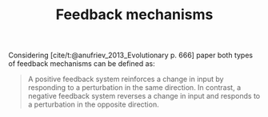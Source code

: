 :PROPERTIES:
:ID:       c5c9caae-7306-485e-ab15-bc579733407a
:END:
#+title: Feedback mechanisms

#+HUGO_AUTO_SET_LASTMOD: t
#+hugo_base_dir: ~/BrainDump/
#+hugo_section: notes
#+HUGO_TAGS: placeholder
#+OPTIONS: num:nil ^:{} toc:nil
#+BIBLIOGRAPHY: ~/Org/zotero_refs.bib


Considering [cite/t:@anufriev_2013_Evolutionary p. 666] paper both types of feedback mechanisms can be defined as:
#+begin_quote
A positive feedback system reinforces a change in input by responding to a perturbation in the same direction.
In contrast, a negative feedback system reverses a change in input and responds to a perturbation in the opposite direction.
#+end_quote
